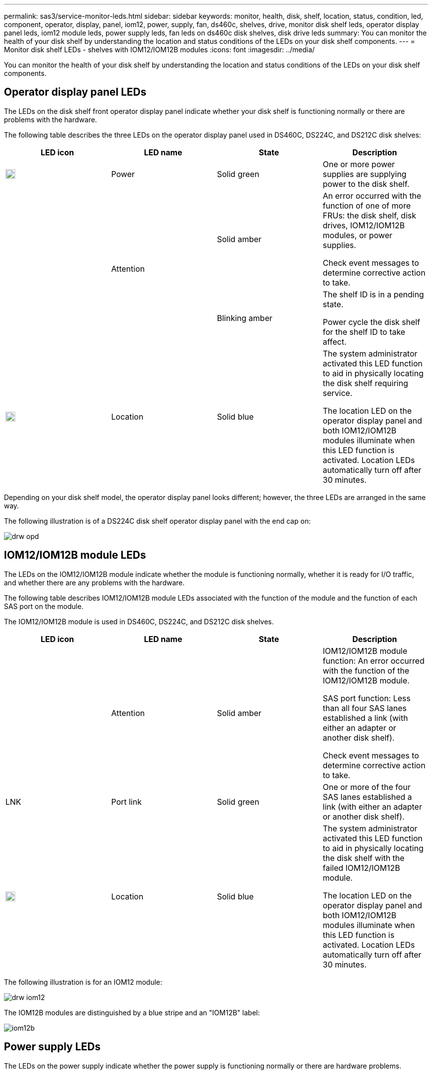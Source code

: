 ---
permalink: sas3/service-monitor-leds.html
sidebar: sidebar
keywords: monitor, health, disk, shelf, location, status, condition, led, component, operator, display, panel, iom12, power, supply, fan, ds460c, shelves, drive, monitor disk shelf leds, operator display panel leds, iom12 module leds, power supply leds, fan leds on ds460c disk shelves, disk drive leds
summary: You can monitor the health of your disk shelf by understanding the location and status conditions of the LEDs on your disk shelf components.
---
= Monitor disk shelf LEDs - shelves with IOM12/IOM12B modules
:icons: font
:imagesdir: ../media/

[.lead]
You can monitor the health of your disk shelf by understanding the location and status conditions of the LEDs on your disk shelf components.

== Operator display panel LEDs

The LEDs on the disk shelf front operator display panel indicate whether your disk shelf is functioning normally or there are problems with the hardware.

The following table describes the three LEDs on the operator display panel used in DS460C, DS224C, and DS212C disk shelves:

[cols="4*",options="header"]
|===
| LED icon| LED name| State| Description
a|
image::../media/drw_sas_power_icon.svg[width=20px]
a|
Power
a|
Solid green
a|
One or more power supplies are supplying power to the disk shelf.
.2+|
image:../media/drw_sas_fault_icon.svg[width=5px]
.2+|
Attention
a|
Solid amber
a|
An error occurred with the function of one of more FRUs: the disk shelf, disk drives, IOM12/IOM12B modules, or power supplies.

Check event messages to determine corrective action to take.
a|
Blinking amber
a|
The shelf ID is in a pending state.

Power cycle the disk shelf for the shelf ID to take affect.
a|
image::../media/drw_sas3_location_icon.svg[width=20px]
a|
Location
a|
Solid blue
a|
The system administrator activated this LED function to aid in physically locating the disk shelf requiring service.

The location LED on the operator display panel and both IOM12/IOM12B modules illuminate when this LED function is activated. Location LEDs automatically turn off after 30 minutes.
|===
Depending on your disk shelf model, the operator display panel looks different; however, the three LEDs are arranged in the same way.

The following illustration is of a DS224C disk shelf operator display panel with the end cap on:

image::../media/drw_opd.gif[]

== IOM12/IOM12B module LEDs

The LEDs on the IOM12/IOM12B module indicate whether the module is functioning normally, whether it is ready for I/O traffic, and whether there are any problems with the hardware.

The following table describes IOM12/IOM12B module LEDs associated with the function of the module and the function of each SAS port on the module.

The IOM12/IOM12B module is used in DS460C, DS224C, and DS212C disk shelves.

[cols="4*",options="header"]
|===
| LED icon| LED name| State| Description
a|
image::../media/drw_sas_fault_icon.svg[width=5px]
a|
Attention
a|
Solid amber
a|
IOM12/IOM12B module function: An error occurred with the function of the IOM12/IOM12B module.

SAS port function: Less than all four SAS lanes established a link (with either an adapter or another disk shelf).

Check event messages to determine corrective action to take.

a|
LNK
a|
Port link
a|
Solid green
a|
One or more of the four SAS lanes established a link (with either an adapter or another disk shelf).
a|
image::../media/drw_sas3_location_icon.svg[width=20px]
a|
Location
a|
Solid blue
a|
The system administrator activated this LED function to aid in physically locating the disk shelf with the failed IOM12/IOM12B module.

The location LED on the operator display panel and both IOM12/IOM12B modules illuminate when this LED function is activated. Location LEDs automatically turn off after 30 minutes.

|===
The following illustration is for an IOM12 module:

image::../media/drw_iom12.gif[]

The IOM12B modules are distinguished by a blue stripe and an "IOM12B" label:

image::../media/iom12b.png[]

== Power supply LEDs

The LEDs on the power supply indicate whether the power supply is functioning normally or there are hardware problems.

The following table describes the two LEDs on power supplies used in DS460C, DS224C, and DS212C disk shelves:

[cols="4*",options="header"]
|===
| LED icon| LED name| State| Description
.2+|
image:../media/drw_sas_power_icon.svg[width=20px]
.2+|
Power
a|
Solid green
a|
The power supply is functioning correctly.
a|
Off
a|
The power supply failed, the AC switch is turned off, the AC power cord is not properly installed, or electricity is not being properly supplied to the power supply.

Check event messages to determine corrective action to take.

a|
image::../media/drw_sas_fault_icon.svg[width=5px]
a|
Attention
a|
Solid amber
a|
An error occurred with the function of the power supply.

Check event messages to determine corrective action to take.

|===
Depending on your disk shelf model, power supplies can be different, dictating the location of the two LEDs.

The following illustration is for a power supply used in a DS460C disk shelf.

The two LED icons act as the labels and LEDs, meaning the icons themselves illuminate--there are no adjacent LEDs.

image::../media/28_dwg_e2860_de460c_psu.gif[]

The following illustration is for a power supply used in a DS224C or DS212C disk shelf:

image::../media/drw_powersupply_913w_vsd.gif[]

== Fan LEDs on DS460C disk shelves

The LEDs on the DS460C fans indicate whether the fan is functioning normally or there are hardware problems.

The following table describes the LEDs on fans used in DS460C disk shelves:

[cols="4*",options="header"]
|===
| Item| LED name| State| Description
a|
image:../media/legend_icon_01.png[Callout number 1]
a|
Attention
a|
Solid amber
a|
An error occurred with the function of the fan.

Check event messages to determine corrective action to take.

|===
image::../media/28_dwg_e2860_de460c_single_fan_canister_with_led_callout.gif[Location of Attention LED]

== Disk drive LEDs

The LEDs on a disk drive indicates whether it is functioning normally or there are problems with the hardware.

=== Disk drive LEDs for DS224C and DS212C disk shelves

The following table describes the two LEDs on the disk drives used in DS224C and DS212C disk shelves:

[cols="4*",options="header"]
|===
| Callout| LED name| State| Description
.2+|
image:../media/legend_icon_01.png[Callout number 1]
.2+|
Activity
a|
Solid green
a|
The disk drive has power.
a|
Blinking green
a|
The disk drive has power and I/O operations are in progress.
a|
image:../media/legend_icon_02.png[Callout number 2]
a|
Attention
a|
Solid amber
a|
An error occurred with the function of the disk drive.

Check event messages to determine corrective action to take.

|===
Depending on your disk shelf model, disk drives are arranged vertically or horizontally in the disk shelf, dictating the location of the two LEDs.

The following illustration is for a disk drive used in a DS224C disk shelf.

DS224C disk shelves use 2.5-inch disk drives arranged vertically in the disk shelf.

image::../media/drw_diskdrive_ds224c.gif[]

The following illustration is for a disk drive used in a DS212C disk shelf.

DS212C disk shelves use 3.5-inch disk drives or 2.5-inch disk drives in carriers arranged horizontally in the disk shelf.

image::../media/drw_diskdrive_ds212c.gif[]

=== Disk drive LEDs for DS460C disk shelves

The following illustration and table describes the drive activity LEDs on the drive drawer and their operational states:

image::../media/2860_dwg_drive_drawer_leds.gif[]

[cols="4*",options="header"]
|===
| Location| LED| Status indicator| Description
.3+|
1
.3+|
Attention: Drawer attention for each drawer
a|
Solid amber
a|
A component within the drive drawer requires operator attention.
a|
Off
a|
No drive or other component in the drawer requires attention and no drive in the drawer has an active locate operation.
a|
Blinking amber
a|
A locate drive operation is active for any drive within the drawer.
.3+|
2-13
.3+|
Activity: Drive activity for drives 0 through 11 in the drive drawer
a|
Green
a|
The power is turned on and the drive is operating normally.
a|
Blinking green
a|
The drive has power, and I/O operations are in progress.
a|
Off
a|
The power is turned off.
|===
When the drive drawer is open, an attention LED can be seen in front of each drive.

image::../media/2860_dwg_amber_on_drive.gif[]
[cols="10,90"]
|===
a|
image:../media/legend_icon_01.png[Callout number 1]|
Attention LED light on
|===